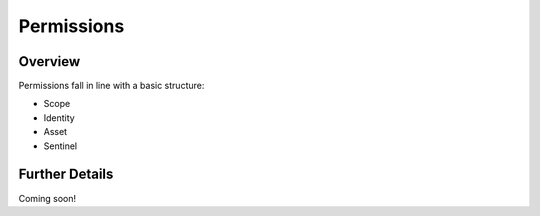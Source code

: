 ###########
Permissions
###########


Overview
========

Permissions fall in line with a basic structure:

* Scope
* Identity
* Asset
* Sentinel

Further Details
===============

Coming soon!